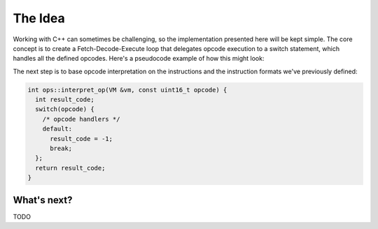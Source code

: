 .. _vm_idea:

The Idea
========

Working with C++ can sometimes be challenging, so the implementation presented here
will be kept simple. The core concept is to create a Fetch-Decode-Execute loop that
delegates opcode execution to a switch statement, which handles all the defined
opcodes. Here's a pseudocode example of how this might look:

.. code-block:: cpp
  :caption: Pseudo code of a possible implementation

  void interpret(VM &vm) {
    // we assume the bytecode is already loaded and pc is set
    while (!vm.should_stop()) {
      // fetch & decode in one statement
      uint16_t opcode = vm.current_opcode();
      // execute instruction
      if (ops::interpret_op(vm, opcode) < 0) {
        break;
      }
    }
  }

The next step is to base opcode interpretation on the instructions and the
instruction formats we've previously defined:

.. code-block:: cpp

  int ops::interpret_op(VM &vm, const uint16_t opcode) {
    int result_code;
    switch(opcode) {
      /* opcode handlers */
      default:
        result_code = -1;
        break;
    };
    return result_code;
  }

What's next?
------------

TODO
